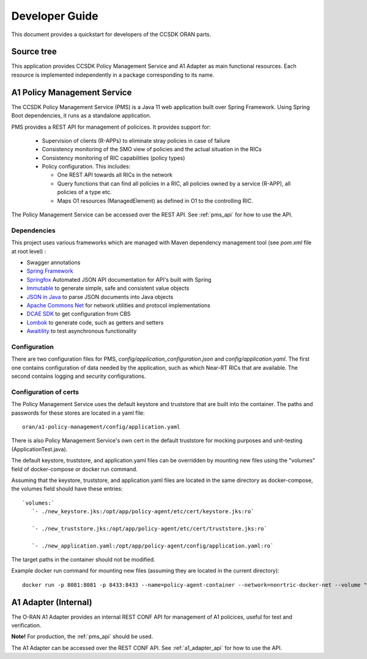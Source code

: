 .. This work is licensed under a Creative Commons Attribution 4.0 International License.
.. http://creativecommons.org/licenses/by/4.0
.. Copyright (C) 2020 Nordix Foundation.

.. _developer_guide:

Developer Guide
===============

This document provides a quickstart for developers of the CCSDK ORAN parts.

Source tree
+++++++++++

This application provides CCSDK Policy Management Service and A1 Adapter as main functional resources.
Each resource is implemented independently in a package corresponding to its name.

A1 Policy Management Service
++++++++++++++++++++++++++++

The CCSDK Policy Management Service (PMS) is a Java 11 web application built over Spring Framework.
Using Spring Boot dependencies, it runs as a standalone application.

PMS provides a REST API for management of policices. It provides support for:

 * Supervision of clients (R-APPs) to eliminate stray policies in case of failure
 * Consistency monitoring of the SMO view of policies and the actual situation in the RICs
 * Consistency monitoring of RIC capabilities (policy types)
 * Policy configuration. This includes:

   * One REST API towards all RICs in the network
   * Query functions that can find all policies in a RIC, all policies owned by a service (R-APP), all policies of a type etc.
   * Maps O1 resources (ManagedElement) as defined in O1 to the controlling RIC.

The Policy Management Service can be accessed over the REST API. See :ref:`pms_api` for how to use the API.

Dependencies
------------

This project uses various frameworks which are managed with Maven
dependency management tool (see *pom.xml* file at root level) :

- Swagger annotations
- `Spring Framework <https://github.com/spring-projects/spring-boot>`_
- `Springfox <https://github.com/springfox/springfox>`_ Automated JSON API documentation for API's built with Spring
- `Immutable <https://immutables.github.io/>`_ to generate simple, safe and consistent value objects
- `JSON in Java <https://github.com/stleary/JSON-java>`_ to parse JSON documents into Java objects
- `Apache Commons Net <https://github.com/apache/commons-net>`_ for network utilities and protocol implementations
- `DCAE SDK <https://github.com/onap/dcaegen2-services-sdk>`_ to get configuration from CBS
- `Lombok <https://github.com/rzwitserloot/lombok>`_ to generate code, such as getters and setters
- `Awaitility <https://github.com/awaitility/awaitility>`_ to test asynchronous functionality

Configuration
-------------

There are two configuration files for PMS, *config/application_configuration.json* and *config/application.yaml*.
The first one contains configuration of data needed by the application, such as which Near-RT RICs
that are available. The second contains logging and security configurations.

Configuration of certs
----------------------

The Policy Management Service uses the default keystore and truststore that are built into the container. The paths and
passwords for these stores are located in a yaml file: ::

   oran/a1-policy-management/config/application.yaml

There is also Policy Management Service's own cert in the default truststore for mocking purposes and unit-testing
(ApplicationTest.java).

The default keystore, truststore, and application.yaml files can be overridden by mounting new files using the "volumes"
field of docker-compose or docker run command.

Assuming that the keystore, truststore, and application.yaml files are located in the same directory as docker-compose,
the volumes field should have these entries: ::

   `volumes:`
      `- ./new_keystore.jks:/opt/app/policy-agent/etc/cert/keystore.jks:ro`

      `- ./new_truststore.jks:/opt/app/policy-agent/etc/cert/truststore.jks:ro`

      `- ./new_application.yaml:/opt/app/policy-agent/config/application.yaml:ro`

The target paths in the container should not be modified.

Example docker run command for mounting new files (assuming they are located in the current directory): ::

   docker run -p 8081:8081 -p 8433:8433 --name=policy-agent-container --network=nonrtric-docker-net --volume "$PWD/new_keystore.jks:/opt/app/policy-agent/etc/cert/keystore.jks" --volume "$PWD/new_truststore.jks:/opt/app/policy-agent/etc/cert/truststore.jks" --volume "$PWD/new_application.yaml:/opt/app/policy-agent/config/application.yaml" o-ran-sc/nonrtric-policy-agent:2.1.0-SNAPSHOT

A1 Adapter (Internal)
+++++++++++++++++++++

The O-RAN A1 Adapter provides an internal REST CONF API for management of A1 policices, useful for test and verification.

**Note!** For production, the :ref:`pms_api` should be used.

The A1 Adapter can be accessed over the REST CONF API. See :ref:`a1_adapter_api` for how to use the API.
